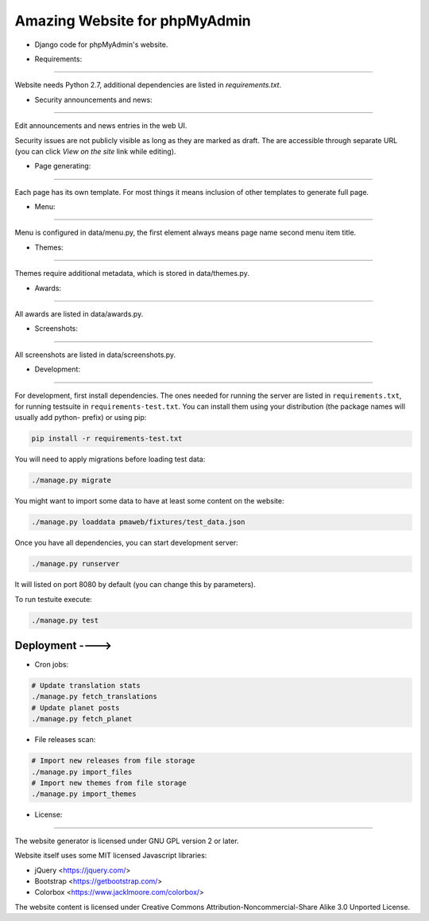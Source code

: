 Amazing Website for phpMyAdmin
======================

* Django code for phpMyAdmin's website.

.. image:: https://travis-ci.org/phpmyadmin/website.svg?branch=master
    :target: https://travis-ci.org/phpmyadmin/website

.. image:: https://codecov.io/github/phpmyadmin/website/coverage.svg?branch=master
    :target: https://codecov.io/github/phpmyadmin/website?branch=master

.. image:: https://api.codacy.com/project/badge/Grade/4cfc116f766947dcad6c006b295aafc2    
    :target: https://www.codacy.com/app/phpMyAdmin/website

* Requirements:
------------

Website needs Python 2.7, additional dependencies are listed in `requirements.txt`.


* Security announcements and news:
-------------------------------

Edit announcements and news entries in the web UI.

Security issues are not publicly visible as long as they are marked as draft.
The are accessible through separate URL (you can click `View on the site` link
while editing).


* Page generating:
---------------

Each page has its own template. For most things it means inclusion of
other templates to generate full page.

* Menu:
----

Menu is configured in data/menu.py, the first element always means page name
second menu item title.


* Themes:
------

Themes require additional metadata, which is stored in data/themes.py.


* Awards:
------

All awards are listed in data/awards.py.


* Screenshots:
-----------

All screenshots are listed in data/screenshots.py.


* Development:
-----------

For development, first install dependencies. The ones needed for running the
server are listed in ``requirements.txt``, for running testsuite in
``requirements-test.txt``. You can install them using your distribution (the
package names will usually add python- prefix) or using pip:

.. code-block:: sh

    pip install -r requirements-test.txt

You will need to apply migrations before loading test data:

.. code-block:: sh

    ./manage.py migrate

You might want to import some data to have at least some content on the website:

.. code-block:: sh

    ./manage.py loaddata pmaweb/fixtures/test_data.json

Once you have all dependencies, you can start development server:

.. code-block:: sh

    ./manage.py runserver

It will listed on port 8080 by default (you can change this by parameters).

To run testuite execute:

.. code-block:: sh

    ./manage.py test


Deployment ---->
----------

* Cron jobs:

.. code-block:: sh

    # Update translation stats
    ./manage.py fetch_translations
    # Update planet posts
    ./manage.py fetch_planet

* File releases scan:

.. code-block:: sh

    # Import new releases from file storage
    ./manage.py import_files 
    # Import new themes from file storage
    ./manage.py import_themes

* License:
-------

The website generator is licensed under GNU GPL version 2 or later.

Website itself uses some MIT licensed Javascript libraries:

- jQuery <https://jquery.com/>
- Bootstrap <https://getbootstrap.com/>
- Colorbox <https://www.jacklmoore.com/colorbox/>

The website content is licensed under Creative Commons
Attribution-Noncommercial-Share Alike 3.0 Unported License.
